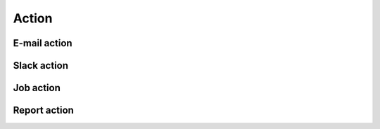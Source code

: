 .. _topics-actions:

======
Action
======

.. _topics-action-email:

E-mail action
=============

.. _topics-action-slack:

Slack action
============

.. _topics-action-job:

Job action
==========

.. _topics-action-report:

Report action
=============